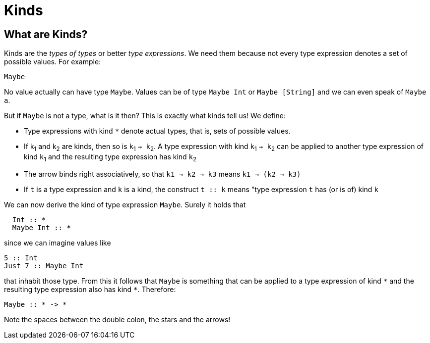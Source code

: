 = Kinds

== What are Kinds?

Kinds are the _types of types_ or better _type expressions_. We need them because not every type expression denotes a set of possible values. For example:

----
Maybe
----
 
No value actually can have type `Maybe`. Values can be of type `Maybe Int` or `Maybe [String]` and we can even speak of `Maybe a`.

But if `Maybe` is not a type, what is it then? This is exactly what kinds tell us! 
We define:

* Type expressions with kind `*` denote actual types, that is, sets of possible values.
* If k~1~ and k~2~ are kinds, then so is `k`~1~ `-> k`~2~.
A type expression with kind `k`~1~ `-> k`~2~ can be applied to another type expression of kind `k`~1~ and the resulting type expression has kind `k`~2~
* The arrow binds right associatively, so that `k1 -> k2 -> k3` means `k1 -> (k2 -> k3)`
* If `t` is a type expression and `k` is a kind, the construct `t :: k` means "type expression `t` has (or is of) kind `k`

We can now derive the kind of type expression `Maybe`. Surely it holds that 

[code,haskell]
----
  Int :: *
  Maybe Int :: *
----

since we can imagine values like

[code,haskell]
----
5 :: Int
Just 7 :: Maybe Int
----

that inhabit those type. From this it follows that `Maybe` is something that can be applied to a type expression of kind `\*` and the resulting type expression also has kind `*`. Therefore:

[code,haskell]
----
Maybe :: * -> *
----

[note]
Note the spaces between the double colon, the stars and the arrows! 









